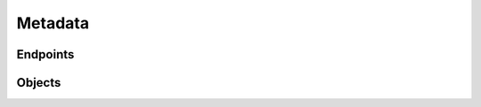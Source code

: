 Metadata
========

Endpoints
---------
.. openapi:: swagger/authoritative-api-swagger.yaml
  :paths: /servers/{server_id}/zones/{zone_id}/metadata /servers/{server_id}/zones/{zone_id}/metadata/{metadata_kind}

Objects
-------
.. openapi:: swagger/authoritative-api-swagger.yaml
  :definitions: Metadata

